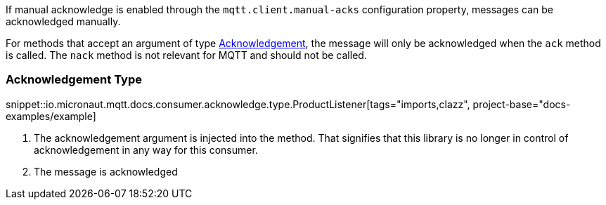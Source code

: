 If manual acknowledge is enabled through the `mqtt.client.manual-acks` configuration property, messages can be acknowledged manually.

For methods that accept an argument of type link:{apimicronaut}messaging.Acknowledgement.html[Acknowledgement], the message will only be acknowledged when the `ack` method is called. The `nack` method is not relevant for MQTT and should not be called.

=== Acknowledgement Type

snippet::io.micronaut.mqtt.docs.consumer.acknowledge.type.ProductListener[tags="imports,clazz", project-base="docs-examples/example]

<1> The acknowledgement argument is injected into the method. That signifies that this library is no longer in control of acknowledgement in any way for this consumer.
<2> The message is acknowledged
